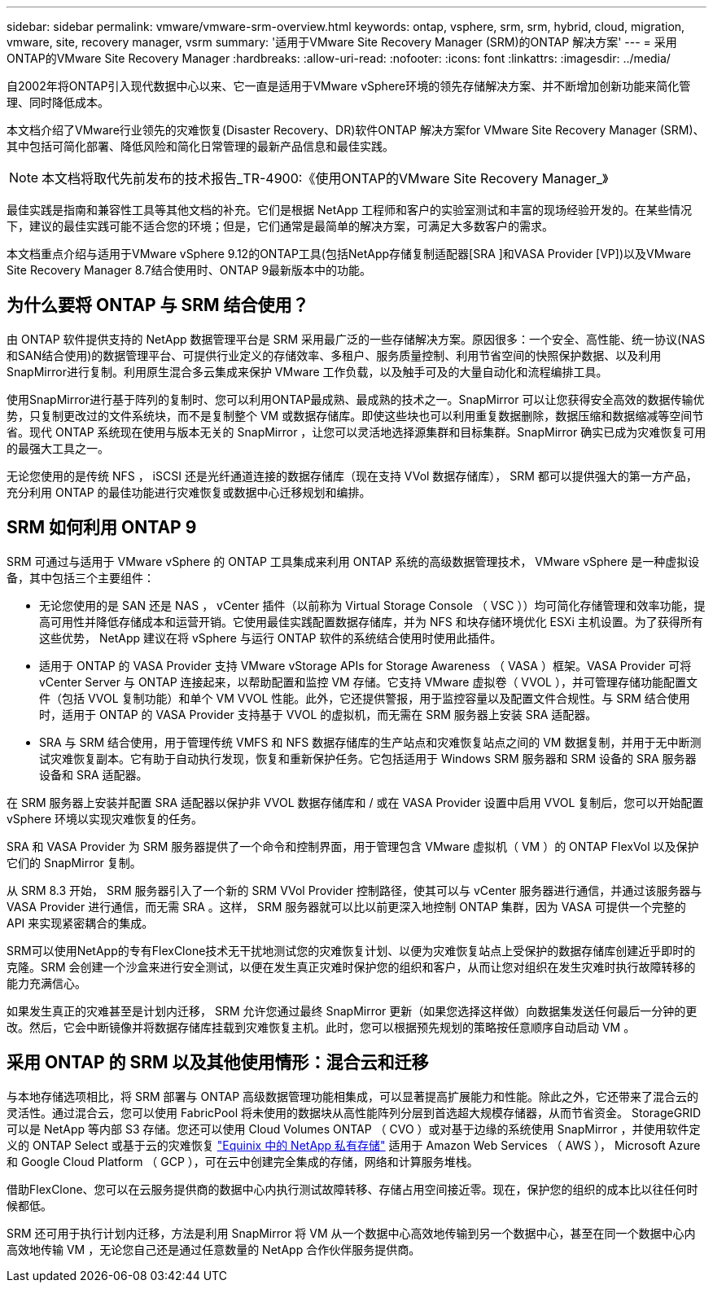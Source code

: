 ---
sidebar: sidebar 
permalink: vmware/vmware-srm-overview.html 
keywords: ontap, vsphere, srm, srm, hybrid, cloud, migration, vmware, site, recovery manager, vsrm 
summary: '适用于VMware Site Recovery Manager (SRM)的ONTAP 解决方案' 
---
= 采用ONTAP的VMware Site Recovery Manager
:hardbreaks:
:allow-uri-read: 
:nofooter: 
:icons: font
:linkattrs: 
:imagesdir: ../media/


[role="lead"]
自2002年将ONTAP引入现代数据中心以来、它一直是适用于VMware vSphere环境的领先存储解决方案、并不断增加创新功能来简化管理、同时降低成本。

本文档介绍了VMware行业领先的灾难恢复(Disaster Recovery、DR)软件ONTAP 解决方案for VMware Site Recovery Manager (SRM)、其中包括可简化部署、降低风险和简化日常管理的最新产品信息和最佳实践。


NOTE: 本文档将取代先前发布的技术报告_TR-4900:《使用ONTAP的VMware Site Recovery Manager_》

最佳实践是指南和兼容性工具等其他文档的补充。它们是根据 NetApp 工程师和客户的实验室测试和丰富的现场经验开发的。在某些情况下，建议的最佳实践可能不适合您的环境；但是，它们通常是最简单的解决方案，可满足大多数客户的需求。

本文档重点介绍与适用于VMware vSphere 9.12的ONTAP工具(包括NetApp存储复制适配器[SRA ]和VASA Provider [VP])以及VMware Site Recovery Manager 8.7结合使用时、ONTAP 9最新版本中的功能。



== 为什么要将 ONTAP 与 SRM 结合使用？

由 ONTAP 软件提供支持的 NetApp 数据管理平台是 SRM 采用最广泛的一些存储解决方案。原因很多：一个安全、高性能、统一协议(NAS和SAN结合使用)的数据管理平台、可提供行业定义的存储效率、多租户、服务质量控制、利用节省空间的快照保护数据、以及利用SnapMirror进行复制。利用原生混合多云集成来保护 VMware 工作负载，以及触手可及的大量自动化和流程编排工具。

使用SnapMirror进行基于阵列的复制时、您可以利用ONTAP最成熟、最成熟的技术之一。SnapMirror 可以让您获得安全高效的数据传输优势，只复制更改过的文件系统块，而不是复制整个 VM 或数据存储库。即使这些块也可以利用重复数据删除，数据压缩和数据缩减等空间节省。现代 ONTAP 系统现在使用与版本无关的 SnapMirror ，让您可以灵活地选择源集群和目标集群。SnapMirror 确实已成为灾难恢复可用的最强大工具之一。

无论您使用的是传统 NFS ， iSCSI 还是光纤通道连接的数据存储库（现在支持 VVol 数据存储库）， SRM 都可以提供强大的第一方产品，充分利用 ONTAP 的最佳功能进行灾难恢复或数据中心迁移规划和编排。



== SRM 如何利用 ONTAP 9

SRM 可通过与适用于 VMware vSphere 的 ONTAP 工具集成来利用 ONTAP 系统的高级数据管理技术， VMware vSphere 是一种虚拟设备，其中包括三个主要组件：

* 无论您使用的是 SAN 还是 NAS ， vCenter 插件（以前称为 Virtual Storage Console （ VSC ））均可简化存储管理和效率功能，提高可用性并降低存储成本和运营开销。它使用最佳实践配置数据存储库，并为 NFS 和块存储环境优化 ESXi 主机设置。为了获得所有这些优势， NetApp 建议在将 vSphere 与运行 ONTAP 软件的系统结合使用时使用此插件。
* 适用于 ONTAP 的 VASA Provider 支持 VMware vStorage APIs for Storage Awareness （ VASA ）框架。VASA Provider 可将 vCenter Server 与 ONTAP 连接起来，以帮助配置和监控 VM 存储。它支持 VMware 虚拟卷（ VVOL ），并可管理存储功能配置文件（包括 VVOL 复制功能）和单个 VM VVOL 性能。此外，它还提供警报，用于监控容量以及配置文件合规性。与 SRM 结合使用时，适用于 ONTAP 的 VASA Provider 支持基于 VVOL 的虚拟机，而无需在 SRM 服务器上安装 SRA 适配器。
* SRA 与 SRM 结合使用，用于管理传统 VMFS 和 NFS 数据存储库的生产站点和灾难恢复站点之间的 VM 数据复制，并用于无中断测试灾难恢复副本。它有助于自动执行发现，恢复和重新保护任务。它包括适用于 Windows SRM 服务器和 SRM 设备的 SRA 服务器设备和 SRA 适配器。


在 SRM 服务器上安装并配置 SRA 适配器以保护非 VVOL 数据存储库和 / 或在 VASA Provider 设置中启用 VVOL 复制后，您可以开始配置 vSphere 环境以实现灾难恢复的任务。

SRA 和 VASA Provider 为 SRM 服务器提供了一个命令和控制界面，用于管理包含 VMware 虚拟机（ VM ）的 ONTAP FlexVol 以及保护它们的 SnapMirror 复制。

从 SRM 8.3 开始， SRM 服务器引入了一个新的 SRM VVol Provider 控制路径，使其可以与 vCenter 服务器进行通信，并通过该服务器与 VASA Provider 进行通信，而无需 SRA 。这样， SRM 服务器就可以比以前更深入地控制 ONTAP 集群，因为 VASA 可提供一个完整的 API 来实现紧密耦合的集成。

SRM可以使用NetApp的专有FlexClone技术无干扰地测试您的灾难恢复计划、以便为灾难恢复站点上受保护的数据存储库创建近乎即时的克隆。SRM 会创建一个沙盒来进行安全测试，以便在发生真正灾难时保护您的组织和客户，从而让您对组织在发生灾难时执行故障转移的能力充满信心。

如果发生真正的灾难甚至是计划内迁移， SRM 允许您通过最终 SnapMirror 更新（如果您选择这样做）向数据集发送任何最后一分钟的更改。然后，它会中断镜像并将数据存储库挂载到灾难恢复主机。此时，您可以根据预先规划的策略按任意顺序自动启动 VM 。



== 采用 ONTAP 的 SRM 以及其他使用情形：混合云和迁移

与本地存储选项相比，将 SRM 部署与 ONTAP 高级数据管理功能相集成，可以显著提高扩展能力和性能。除此之外，它还带来了混合云的灵活性。通过混合云，您可以使用 FabricPool 将未使用的数据块从高性能阵列分层到首选超大规模存储器，从而节省资金。 StorageGRID 可以是 NetApp 等内部 S3 存储。您还可以使用 Cloud Volumes ONTAP （ CVO ）或对基于边缘的系统使用 SnapMirror ，并使用软件定义的 ONTAP Select 或基于云的灾难恢复 https://www.equinix.com/partners/netapp["Equinix 中的 NetApp 私有存储"^] 适用于 Amazon Web Services （ AWS ）， Microsoft Azure 和 Google Cloud Platform （ GCP ），可在云中创建完全集成的存储，网络和计算服务堆栈。

借助FlexClone、您可以在云服务提供商的数据中心内执行测试故障转移、存储占用空间接近零。现在，保护您的组织的成本比以往任何时候都低。

SRM 还可用于执行计划内迁移，方法是利用 SnapMirror 将 VM 从一个数据中心高效地传输到另一个数据中心，甚至在同一个数据中心内高效地传输 VM ，无论您自己还是通过任意数量的 NetApp 合作伙伴服务提供商。
